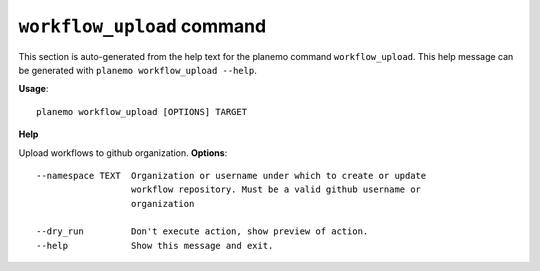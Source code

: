
``workflow_upload`` command
======================================

This section is auto-generated from the help text for the planemo command
``workflow_upload``. This help message can be generated with ``planemo workflow_upload
--help``.

**Usage**::

    planemo workflow_upload [OPTIONS] TARGET

**Help**

Upload workflows to github organization.
**Options**::


      --namespace TEXT  Organization or username under which to create or update
                        workflow repository. Must be a valid github username or
                        organization
    
      --dry_run         Don't execute action, show preview of action.
      --help            Show this message and exit.
    
